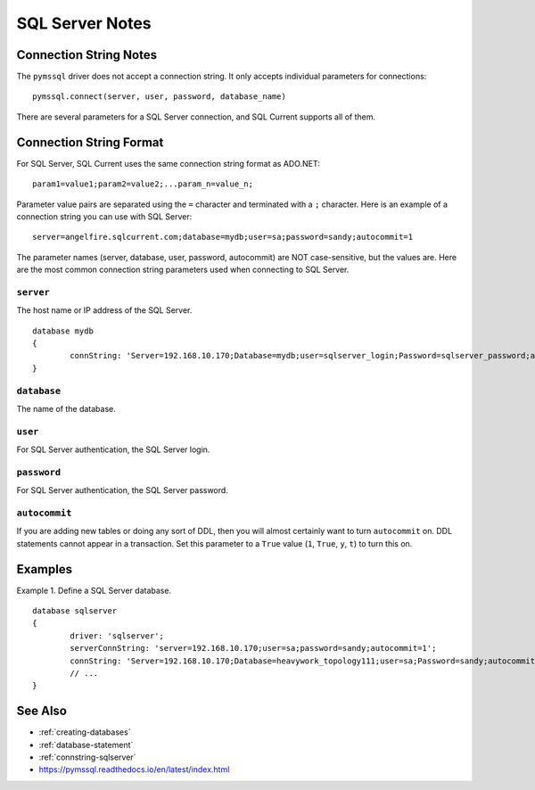 .. _sqlserver-notes:

SQL Server Notes
=================================

Connection String Notes
---------------------------------
The ``pymssql`` driver does not accept a connection string.
It only accepts individual parameters for connections:

::

	pymssql.connect(server, user, password, database_name)

There are several parameters for a SQL Server connection, and SQL Current supports all of them.

Connection String Format
---------------------------------
For SQL Server, SQL Current uses the same connection string format as ADO.NET:

::

	param1=value1;param2=value2;...param_n=value_n;

Parameter value pairs are separated using the ``=`` character and terminated with a ``;`` character.
Here is an example of a connection string you can use with SQL Server:

::

	server=angelfire.sqlcurrent.com;database=mydb;user=sa;password=sandy;autocommit=1

The parameter names (server, database, user, password, autocommit) are NOT case-sensitive, but the values are.
Here are the most common connection string parameters used when connecting to SQL Server.

``server``
*********************************
The host name or IP address of the SQL Server.

::

	database mydb
	{
		connString: 'Server=192.168.10.170;Database=mydb;user=sqlserver_login;Password=sqlserver_password;autocommit=1';
	}

``database``
*********************************
The name of the database.

``user``
*********************************
For SQL Server authentication, the SQL Server login.

``password``
*********************************
For SQL Server authentication, the SQL Server password.

``autocommit``
*********************************
If you are adding new tables or doing any sort of DDL, then you will almost certainly want to turn ``autocommit`` on.
DDL statements cannot appear in a transaction.
Set this parameter to a ``True`` value (``1``, ``True``, ``y``, ``t``) to turn this on.

Examples
---------------------------------
Example 1.  Define a SQL Server database.

::

	database sqlserver
	{
		driver: 'sqlserver';
		serverConnString: 'server=192.168.10.170;user=sa;password=sandy;autocommit=1';
		connString: 'Server=192.168.10.170;Database=heavywork_topology111;user=sa;Password=sandy;autocommit=1';
		// ...
	}

See Also
---------------------------------

* :ref:`creating-databases`
* :ref:`database-statement`
* :ref:`connstring-sqlserver`
* https://pymssql.readthedocs.io/en/latest/index.html

